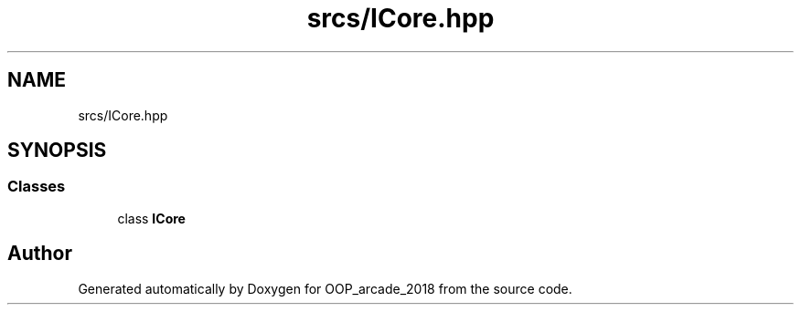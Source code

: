 .TH "srcs/ICore.hpp" 3 "Sun Mar 31 2019" "Version 1.0" "OOP_arcade_2018" \" -*- nroff -*-
.ad l
.nh
.SH NAME
srcs/ICore.hpp
.SH SYNOPSIS
.br
.PP
.SS "Classes"

.in +1c
.ti -1c
.RI "class \fBICore\fP"
.br
.in -1c
.SH "Author"
.PP 
Generated automatically by Doxygen for OOP_arcade_2018 from the source code\&.
